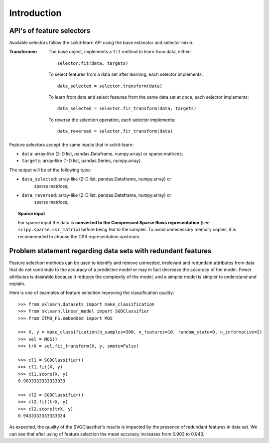 .. _introduction:

============
Introduction
============

.. _api_ITMO_FS:

API's of feature selectors
----------------------------------

Available selectors follow the scikit-learn API using the base estimator
and selector mixin:

:Transformer:

    The base object, implements a ``fit`` method to learn from data, either::

      selector.fit(data, targets)

    To select features from a data set after learning, each selector implements::

      data_selected = selector.transform(data)

    To learn from data and select features from the same data set at once, each selector implements::

      data_selected = selector.fir_transform(data, targets)

    To reverse the selection operation, each selector implements::

      data_reversed = selector.fir_transform(data)

Feature selectors accept the same inputs that in scikit-learn:

* ``data``: array-like (2-D list, pandas.Dataframe, numpy.array) or sparse
  matrices;
* ``targets``: array-like (1-D list, pandas.Series, numpy.array).

The output will be of the following type:

* ``data_selected``: array-like (2-D list, pandas.Dataframe, numpy.array) or
   sparse matrices;
* ``data_reversed``: array-like (2-D list, pandas.Dataframe, numpy.array) or
   sparse matrices;

.. topic:: Sparse input

   For sparse input the data is **converted to the Compressed Sparse Rows
   representation** (see ``scipy.sparse.csr_matrix``) before being fed to the
   sampler. To avoid unnecessary memory copies, it is recommended to choose the
   CSR representation upstream.

.. _problem_statement:

Problem statement regarding data sets with redundant features
-------------------------------------------------------------

Feature selection methods can be used to identify and remove unneeded,
irrelevant and redundant attributes from data that do not contribute
to the accuracy of a predictive model or may in fact decrease the
accuracy of the model. Fewer attributes is desirable because it reduces
the complexity of the model, and a simpler model is simpler to understand
and explain.

Here is one of examples of feature selection improving the classification quality::

    >>> from sklearn.datasets import make_classification
    >>> from sklearn.linear_model import SGDClassifier
    >>> from ITMO_FS.embedded import MOS

    >>> X, y = make_classification(n_samples=300, n_features=10, random_state=0, n_informative=2)
    >>> sel = MOS()
    >>> trX = sel.fit_transform(X, y, smote=False)

    >>> cl1 = SGDClassifier()
    >>> cl1.fit(X, y)
    >>> cl1.score(X, y)
    0.9033333333333333

    >>> cl2 = SGDClassifier()
    >>> cl2.fit(trX, y)
    >>> cl2.score(trX, y)
    0.9433333333333334

As expected, the quality of the SVGClassifier's results is impacted by the presence of redundant features in data set.
We can see that after using of feature selection the mean accuracy increases from 0.903 to 0.943.
